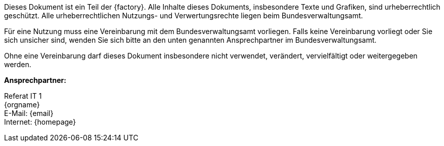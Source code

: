 
****
ifdef::backend-html5[]
ifeval::["{factory}" == "IsyFact-Standards"]
[.left]
image::../../../../common/images/IFS-Logo.png[width=150]

endif::[]
ifeval::["{factory}" == "IsyFact-Erweiterungen"]
[.left]
image::../../../../common/images/IFE-Logo.jpg[width=150]

endif::[]
ifeval::["{factory}" == "Register Factory"]
[.left]
image::../../../../common/images/RF-Logo.jpg[width=200]

endif::[]
endif::[]
Dieses Dokument ist ein Teil der {factory}.
Alle Inhalte dieses Dokuments, insbesondere Texte und Grafiken, sind urheberrechtlich geschützt.
Alle urheberrechtlichen Nutzungs- und Verwertungsrechte liegen beim Bundesverwaltungsamt.

ifdef::license-oss[]
[.right]
image::../../../../common/images/CC-BY.png[ccby,width=100]

Die Nutzung ist unter den Lizenzbedingungen der https://creativecommons.org/licenses/by/4.0/deed.de[Creative Commons Namensnennung 4.0 International] gestattet. +
Die Lizenzbestimmungen sind unter folgender URL erhältlich: +
https://creativecommons.org/licenses/by/4.0/legalcode.de
endif::[]
ifndef::license-oss[]
Für eine Nutzung muss eine Vereinbarung mit dem Bundesverwaltungsamt vorliegen.
Falls keine Vereinbarung vorliegt oder Sie sich unsicher sind, wenden Sie sich bitte an den unten genannten Ansprechpartner im Bundesverwaltungsamt.

Ohne eine Vereinbarung darf dieses Dokument insbesondere nicht verwendet, verändert, vervielfältigt oder weitergegeben werden.
endif::[]
****

*Ansprechpartner:* +

Referat IT 1  +
{orgname} +
E-Mail: {email} +
Internet: {homepage}
